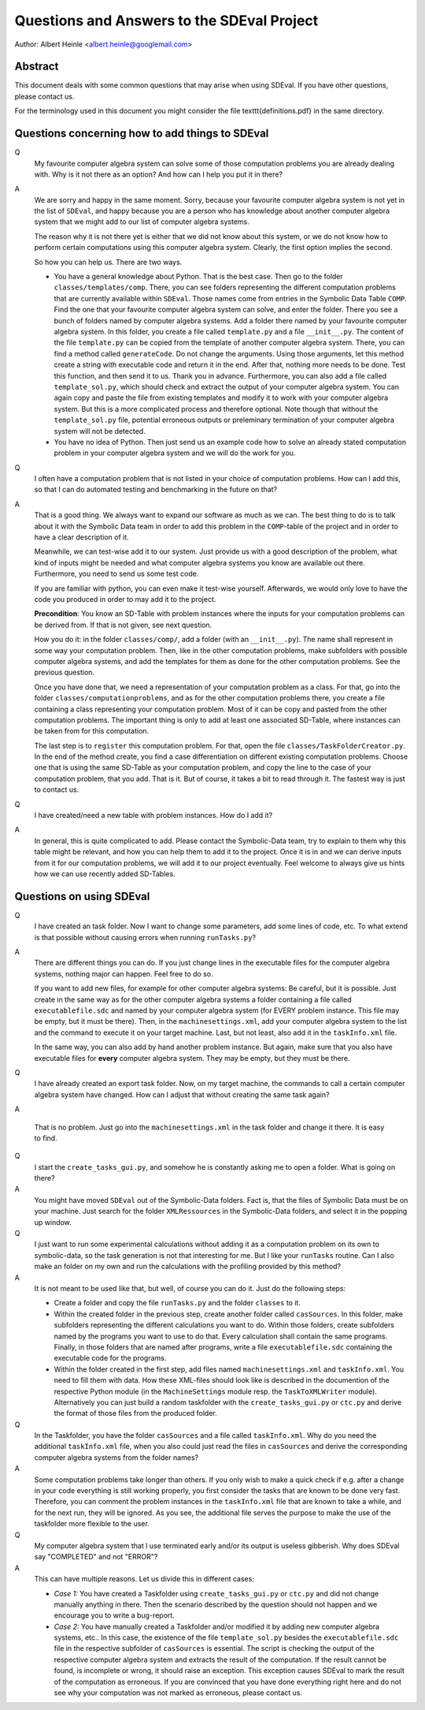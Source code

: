 Questions and Answers to the SDEval Project
===========================================

Author: Albert Heinle <albert.heinle@googlemail.com>

Abstract
--------

This document deals with some common questions that may arise when
using SDEval. If you have other questions, please contact us.

For the terminology used in this document you might consider the file
\texttt{definitions.pdf} in the same directory.


Questions concerning how to add things to SDEval
------------------------------------------------

Q
  My favourite computer algebra system can solve
  some of those computation problems you are already dealing with. Why
  is it not there as an option? And how can I help you put it in there?

A
  We are sorry and happy in the same moment. Sorry, because your
  favourite computer algebra system is not yet in the list of
  ``SDEval``, and happy because you are a person who has knowledge
  about another computer algebra system that we might add to our list
  of computer algebra systems.

  The reason why it is not there yet is either that we did not know
  about this system, or we do not know how to perform certain
  computations using this computer algebra system. Clearly, the first
  option implies the second.

  So how you can help us. There are two ways.

  * You have a general knowledge about Python. That is the best case.
    Then go to the folder ``classes/templates/comp``. There, you can
    see folders representing the different computation problems that
    are currently available within ``SDEval``. Those names come from
    entries in the Symbolic Data Table ``COMP``. Find the one that
    your favourite computer algebra system can solve, and enter the
    folder. There you see a bunch of folders named by computer algebra
    systems. Add a folder there named by your favourite computer
    algebra system. In this folder, you create a file called
    ``template.py`` and a file ``__init__.py``. The content of the
    file ``template.py`` can be copied from the template of another
    computer algebra system. There, you can find a method called
    ``generateCode``. Do not change the arguments. Using those
    arguments, let this method create a string with executable code
    and return it in the end. After that, nothing more needs to be
    done. Test this function, and then send it to us. Thank you in
    advance. Furthermore, you can also add a file called
    ``template_sol.py``, which should check and extract the output of
    your computer algebra system. You can again copy and paste the
    file from existing templates and modify it to work with your
    computer algebra system. But this is a more complicated
    process and therefore optional. Note though that without the
    ``template_sol.py`` file, potential erroneous outputs or
    preleminary termination of your computer algebra system will not
    be detected.
  * You have no idea of Python. Then just send us an example code how
    to solve an already stated computation problem in your computer
    algebra system and we will do the work for you.

Q
  I often have a computation problem that is not listed in your choice
  of computation problems. How can I add this, so that I can do
  automated testing and benchmarking in the future on that?

A
  That is a good thing. We always want to expand our
  software as much as we can. The best thing to do is to talk about it
  with the Symbolic Data team in order to add this problem in the
  ``COMP``-table of the project and in order to have a clear
  description of it.

  Meanwhile, we can test-wise add it to our system. Just provide us
  with a good description of the problem, what kind of inputs might be
  needed and what computer algebra systems you know are available out
  there. Furthermore, you need to send us some test code.

  If you are familiar with python, you can even make it test-wise
  yourself. Afterwards, we would only love to have the code you
  produced in order to may add it to the project.

  **Precondition**: You know an SD-Table with problem instances where
  the inputs for your computation problems can be derived from. If
  that is not given, see next question.

  How you do it: in the folder ``classes/comp/``, add a folder
  (with an ``__init__.py``). The name shall represent in some
  way your computation problem. Then, like in the other computation
  problems, make subfolders with possible computer algebra systems,
  and add the templates for them as done for the other computation
  problems. See the previous question.

  Once you have done that, we need a representation of your
  computation problem as a class. For that, go into the folder
  ``classes/computationproblems``, and as for the other computation
  problems there, you create a file containing a class representing
  your computation problem. Most of it can be copy and pasted from the
  other computation problems. The important thing is only to add at
  least one associated SD-Table, where instances can be taken from for
  this computation.

  The last step is to ``register`` this computation problem. For that,
  open the file ``classes/TaskFolderCreator.py``. In the end of the
  method create, you find a case differentiation on different existing
  computation problems. Choose one that is using the same SD-Table as
  your computation problem, and copy the line to the case of your
  computation problem, that you add. That is it. But of course, it
  takes a bit to read through it. The fastest way is just to contact
  us.

Q
  I have created/need a new table with problem instances. How do I add
  it?

A
  In general, this is quite complicated to add. Please contact the
  Symbolic-Data team, try to explain to them why this table might be
  relevant, and how you can help them to add it to the project. Once
  it is in and we can derive inputs from it for our computation
  problems, we will add it to our project eventually. Feel welcome to
  always give us hints how we can use recently added SD-Tables.

Questions on using SDEval
-------------------------

Q
  I have created an task folder. Now I want to change some parameters,
  add some lines of code, etc. To what extend is that possible without
  causing errors when running
  ``runTasks.py``?

A
  There are different things you can do. If you just change lines in
  the executable files for the computer algebra systems, nothing major
  can happen. Feel free to do so.

  If you want to add new files, for example for other computer algebra
  systems: Be careful, but it is possible. Just create in the same way
  as for the other computer algebra systems a folder containing a file
  called ``executablefile.sdc`` and named by your computer algebra
  system (for EVERY problem instance. This file may be empty, but it
  must be there). Then, in the ``machinesettings.xml``, add your
  computer algebra system to the list and the command to execute it on
  your target machine. Last, but not least, also add it in the
  ``taskInfo.xml`` file.

  In the same way, you can also add by hand another problem instance.
  But again, make sure that you also have executable files for
  **every** computer algebra system. They may be empty, but they must
  be there.

Q
  I have already created an export task folder. Now, on my target
  machine, the commands to call a certain computer algebra system have
  changed. How can I adjust that without creating the same task
  again?

A

  That is no problem. Just go into the ``machinesettings.xml`` in the
  task folder and change it there. It is easy to find.

Q
  I start the ``create_tasks_gui.py``, and somehow he is constantly
  asking me to open a folder. What is going on there?

A
  You might have moved ``SDEval`` out of the Symbolic-Data folders.
  Fact is, that the files of Symbolic Data must be on your machine.
  Just search for the folder ``XMLRessources`` in the Symbolic-Data
  folders, and select it in the popping up window.

Q
  I just want to run some experimental calculations without adding it
  as a computation problem on its own to symbolic-data, so the task
  generation is not that interesting for me. But I like your
  ``runTasks`` routine. Can I also make an folder on my own and run
  the calculations with the profiling provided by this method?

A
  It is not meant to be used like that, but well, of course you can do
  it. Just do the following steps:

  * Create a folder and copy the file ``runTasks.py`` and the folder
    ``classes`` to it.
  * Within the created folder in the previous step, create another
    folder called ``casSources``. In this folder, make subfolders
    representing the different calculations you want to do. Within
    those folders, create subfolders named by the programs you want to
    use to do that. Every calculation shall contain the same programs.
    Finally, in those folders that are named after programs, write a
    file ``executablefile.sdc`` containing the executable code for the
    programs.
  * Within the folder created in the first step, add files named
    ``machinesettings.xml`` and ``taskInfo.xml``. You need to fill
    them with data. How these XML-files should look like is described
    in the documention of the respective Python module (in the
    ``MachineSettings`` module resp. the ``TaskToXMLWriter`` module).
    Alternatively you can just build a random taskfolder with the
    ``create_tasks_gui.py`` or ``ctc.py`` and derive the format of those files
    from the produced folder.

Q
  In the Taskfolder, you have the folder ``casSources`` and a file
  called ``taskInfo.xml``. Why do you need the additional
  ``taskInfo.xml`` file, when you also could just read the files in
  ``casSources`` and derive the corresponding computer algebra systems
  from the folder names?

A
  Some computation problems take longer than others. If you only wish
  to make a quick check if e.g. after a change in your code everything
  is still working properly, you first consider the tasks that are
  known to be done very fast. Therefore, you can comment the problem
  instances in the ``taskInfo.xml`` file that are known to take a
  while, and for the next run, they will be ignored. As you see, the
  additional file serves the purpose to make the use of the taskfolder
  more flexible to the user.

Q
  My computer algebra system that I use terminated early and/or its
  output is useless gibberish. Why does SDEval say "COMPLETED" and not
  "ERROR"?

A
  This can have multiple reasons. Let us divide this in different
  cases:

  * *Case 1:* You have created a Taskfolder using ``create_tasks_gui.py``
    or ``ctc.py`` and did not change manually anything in there. Then
    the scenario described by the question should not happen and we
    encourage you to write a bug-report.
  * *Case 2:* You have manually created a Taskfolder and/or modified
    it by adding new computer algebra systems, etc.. In this case, the
    existence of the file ``template_sol.py`` besides the
    ``executablefile.sdc`` file in the respective subfolder of
    ``casSources`` is essential. The script is checking the output of
    the respective computer algebra system and extracts the result of
    the computation. If the result cannot be found, is incomplete or
    wrong, it should raise an exception. This exception causes SDEval
    to mark the result of the computation as erroneous. If you are
    convinced that you have done everything right here and do not see
    why your computation was not marked as erroneous, please contact
    us.

